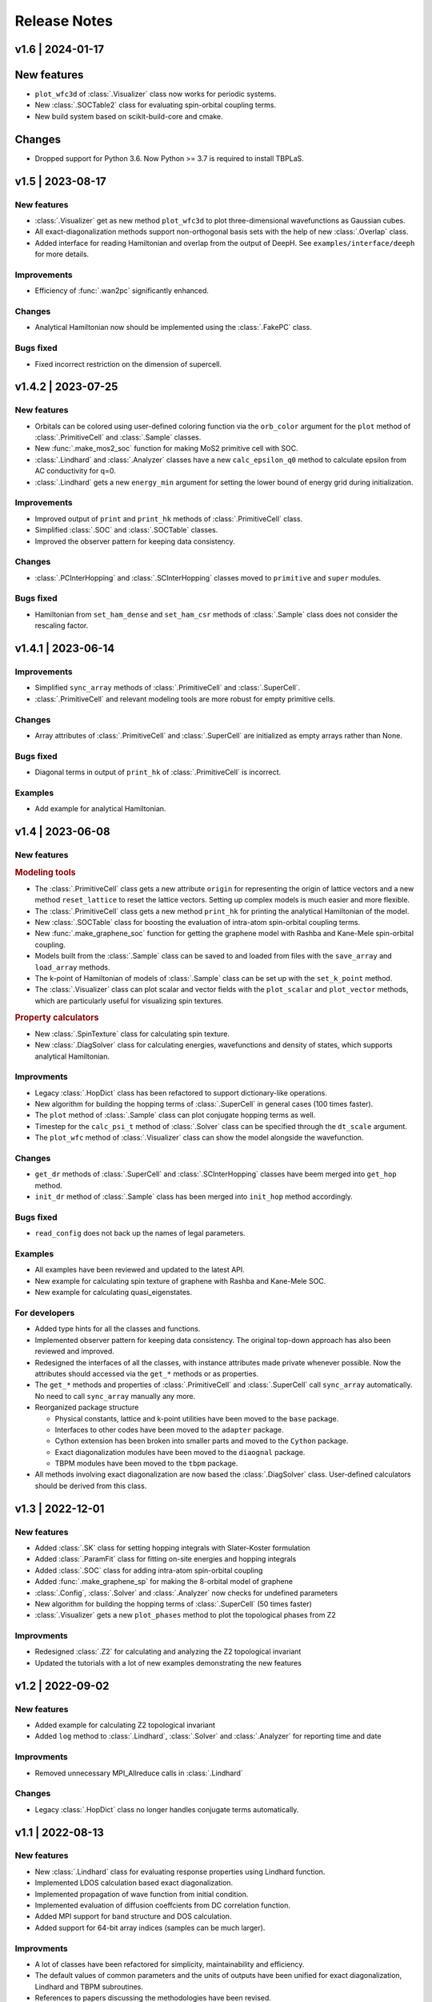 Release Notes
=============

v1.6 | 2024-01-17
-----------------

New features
------------

* ``plot_wfc3d`` of :class:`.Visualizer` class now works for periodic systems.
* New :class:`.SOCTable2` class for evaluating spin-orbital coupling terms.
* New build system based on scikit-build-core and cmake.

Changes
-------

* Dropped support for Python 3.6. Now Python >= 3.7 is required to install TBPLaS.

v1.5 | 2023-08-17
-----------------

New features
^^^^^^^^^^^^

* :class:`.Visualizer` get as new method ``plot_wfc3d`` to plot three-dimensional wavefunctions
  as Gaussian cubes.
* All exact-diagonalization methods support non-orthogonal basis sets with the help of new
  :class:`.Overlap` class.
* Added interface for reading Hamiltonian and overlap from the output of DeepH. See
  ``examples/interface/deeph`` for more details.

Improvements
^^^^^^^^^^^^

* Efficiency of :func:`.wan2pc` significantly enhanced.

Changes
^^^^^^^

* Analytical Hamiltonian now should be implemented using the :class:`.FakePC` class.

Bugs fixed
^^^^^^^^^^

* Fixed incorrect restriction on the dimension of supercell.

v1.4.2 | 2023-07-25
-------------------

New features
^^^^^^^^^^^^

* Orbitals can be colored using user-defined coloring function via the ``orb_color`` argument
  for the ``plot`` method of :class:`.PrimitiveCell` and :class:`.Sample` classes.
* New :func:`.make_mos2_soc` function for making MoS2 primitive cell with SOC.
* :class:`.Lindhard` and :class:`.Analyzer` classes have a new ``calc_epsilon_q0`` method to
  calculate epsilon from AC conductivity for q=0.
* :class:`.Lindhard` gets a new ``energy_min`` argument for setting the lower bound of energy
  grid during initialization.

Improvements
^^^^^^^^^^^^

* Improved output of ``print`` and ``print_hk`` methods of :class:`.PrimitiveCell` class.
* Simplified :class:`.SOC` and :class:`.SOCTable` classes.
* Improved the observer pattern for keeping data consistency.

Changes
^^^^^^^

* :class:`.PCInterHopping` and :class:`.SCInterHopping` classes moved to ``primitive`` and
  ``super`` modules.

Bugs fixed
^^^^^^^^^^

* Hamiltonian from ``set_ham_dense`` and ``set_ham_csr`` methods of :class:`.Sample` class
  does not consider the rescaling factor.

v1.4.1 | 2023-06-14
-------------------

Improvements
^^^^^^^^^^^^

* Simplified ``sync_array`` methods of :class:`.PrimitiveCell` and :class:`.SuperCell`.
* :class:`.PrimitiveCell` and relevant modeling tools are more robust for empty primitive cells.

Changes
^^^^^^^

* Array attributes of :class:`.PrimitiveCell` and :class:`.SuperCell` are initialized as empty
  arrays rather than None.

Bugs fixed
^^^^^^^^^^

* Diagonal terms in output of ``print_hk`` of :class:`.PrimitiveCell` is incorrect.

Examples
^^^^^^^^

* Add example for analytical Hamiltonian.

v1.4 | 2023-06-08
-----------------

New features
^^^^^^^^^^^^

.. rubric:: Modeling tools

* The :class:`.PrimitiveCell` class gets a new attribute ``origin`` for representing the origin
  of lattice vectors and a new method ``reset_lattice`` to reset the lattice vectors. Setting up
  complex models is much easier and more flexible.
* The :class:`.PrimitiveCell` class gets a new method ``print_hk`` for printing the analytical
  Hamiltonian of the model.
* New :class:`.SOCTable` class for boosting the evaluation of intra-atom spin-orbital coupling terms.
* New :func:`.make_graphene_soc` function for getting the graphene model with Rashba and Kane-Mele
  spin-orbital coupling.
* Models built from the :class:`.Sample` class can be saved to and loaded from files with the
  ``save_array`` and ``load_array`` methods.
* The k-point of Hamiltonian of models of :class:`.Sample` class can be set up with the
  ``set_k_point`` method.
* The :class:`.Visualizer` class can plot scalar and vector fields with the ``plot_scalar`` and
  ``plot_vector`` methods, which are particularly useful for visualizing spin textures.

.. rubric:: Property calculators

* New :class:`.SpinTexture` class for calculating spin texture.
* New :class:`.DiagSolver` class for calculating energies, wavefunctions and density of states, which
  supports analytical Hamiltonian.

Improvments
^^^^^^^^^^^

* Legacy :class:`.HopDict` class has been refactored to support dictionary-like operations.
* New algorithm for building the hopping terms of :class:`.SuperCell` in general cases (100 times faster).
* The ``plot`` method of :class:`.Sample` class can plot conjugate hopping terms as well.
* Timestep for the ``calc_psi_t`` method of :class:`.Solver` class can be specified through the
  ``dt_scale`` argument.
* The ``plot_wfc`` method of :class:`.Visualizer` class can show the model alongside the wavefunction.

Changes
^^^^^^^

* ``get_dr`` methods of :class:`.SuperCell` and :class:`.SCInterHopping` classes have beem merged into
  ``get_hop`` method.
* ``init_dr`` method of :class:`.Sample` class has been merged into ``init_hop`` method accordingly.

Bugs fixed
^^^^^^^^^^

* ``read_config`` does not back up the names of legal parameters.

Examples
^^^^^^^^

* All examples have been reviewed and updated to the latest API.
* New example for calculating spin texture of graphene with Rashba and Kane-Mele SOC.
* New example for calculating quasi_eigenstates.

For developers
^^^^^^^^^^^^^^

* Added type hints for all the classes and functions.
* Implemented observer pattern for keeping data consistency. The original top-down approach has also been
  reviewed and improved.
* Redesigned the interfaces of all the classes, with instance attributes made private whenever possible.
  Now the attributes should accessed via the ``get_*`` methods or as properties.
* The ``get_*`` methods and properties of :class:`.PrimitiveCell` and :class:`.SuperCell` call ``sync_array``
  automatically. No need to call ``sync_array`` manually any more.
* Reorganized package structure

  * Physical constants, lattice and k-point utilities have been moved to the ``base`` package.
  * Interfaces to other codes have been moved to the ``adapter`` package.
  * Cython extension has been broken into smaller parts and moved to the ``Cython`` package.
  * Exact diagonalization modules have been moved to the ``diaognal`` package.
  * TBPM modules have been moved to the ``tbpm`` package.

* All methods involving exact diagonalization are now based the :class:`.DiagSolver` class. User-defined
  calculators should be derived from this class.

v1.3 | 2022-12-01
-----------------

New features
^^^^^^^^^^^^

* Added :class:`.SK` class for setting hopping integrals with Slater-Koster formulation
* Added :class:`.ParamFit` class for fitting on-site energies and hopping integrals
* Added :class:`.SOC` class for adding intra-atom spin-orbital coupling
* Added :func:`.make_graphene_sp` for making the 8-orbital model of graphene
* :class:`.Config`, :class:`.Solver` and :class:`.Analyzer` now checks for undefined parameters
* New algorithm for building the hopping terms of :class:`.SuperCell` (50 times faster)
* :class:`.Visualizer` gets a new ``plot_phases`` method to plot the topological phases from Z2

Improvments
^^^^^^^^^^^

* Redesigned :class:`.Z2` for calculating and analyzing the Z2 topological invariant
* Updated the tutorials with a lot of new examples demonstrating the new features

v1.2 | 2022-09-02
-----------------

New features
^^^^^^^^^^^^

* Added example for calculating Z2 topological invariant
* Added ``log`` method to :class:`.Lindhard`, :class:`.Solver` and :class:`.Analyzer`
  for reporting time and date

Improvments
^^^^^^^^^^^

* Removed unnecessary MPI_Allreduce calls in :class:`.Lindhard`

Changes
^^^^^^^

* Legacy :class:`.HopDict` class no longer handles conjugate terms automatically.

v1.1 | 2022-08-13
-----------------

New features
^^^^^^^^^^^^

* New :class:`.Lindhard` class for evaluating response properties using Lindhard function.
* Implemented LDOS calculation based exact diagonalization.
* Implemented propagation of wave function from initial condition.
* Implemented evaluation of diffusion coeffcients from DC correlation function.
* Added MPI support for band structure and DOS calculation.
* Added support for 64-bit array indices (samples can be much larger).

Improvments
^^^^^^^^^^^

* A lot of classes have been refactored for simplicity, maintainability and efficiency.
* The default values of common parameters and the units of outputs have been unified for exact
  diagonalization, Lindhard and TBPM subroutines.
* References to papers discussing the methodologies have been revised.
* :func:`merge_prim_cell` checks lattice vectors before merging cells.
* ``plot`` method of :class:`.Sample` accepts lists of colors for plotting the supercells and
  inter-cell hopping terms.
* DC conductivity subroutine is refactored and much faster.

Changes
^^^^^^^

* The ``IntraHopping`` class has beem removed. Modifications to hopping terms are now handled
  by the supercell itself.
* The ``InterHopping`` class has been renamed to :class:`.SCInterHopping`.
* The ``InterHopDict`` class has been renamed to :class:`.PCInterHopping`.
* ``apply_pbc`` and ``trim_prim_cell`` functions are moved to :class:`.PrimitiveCell` class.
* The output unit of AC conductivity from TBPM has been changed from e^2/(4*h_bar) to e^2/h_bar,
  for consistency with the :class:`.Lindhard` class.

Bugs fixed
^^^^^^^^^^

* :func:`merge_prim_cell` does not set the ``extend`` attribute properly.
* ``reset_array`` method of :class:`.Sample` class does not reset the ``rescale`` attribute.
* The FORTRAN subroutine ``norm`` produces L^1 norm instead of L^2 for complex vectors.
* The FORTRAN subroutine ``tbpm_ldos`` does not set initial state properly.

Misc.
^^^^^

* Updated documentation, examples and configuration files.
* Added more examples.

v1.0 | 2022-02-18
-----------------

First public release of TBPLaS.

New features
^^^^^^^^^^^^

* The ``builder`` module is rewritten from scratch. Now it is much easier to use and
  orders of magnitudes faster.
* The workflow of setting up a sample is simplified, with many handy tools provided.
* Added options to specify the timestep and thresthold for checking wavefunction norm
  during tbpm calculation.

Changes
^^^^^^^

* Refactored existing code into :class:`.Solver`, :class:`.Analyzer` and :class:`.Visualizer`
  classes.
* Simplified :class:`.Config`. Now it is not dependent on the Sample.
* Rewritten ``materials`` module with the new builder.
* Converted output from txt files to numpy format. Add ``-DDEBUG`` to f90flags if you don't
  like this feature.
* Many bug fixes, efficiency improvments and security enhancements.

Bugs fixed
^^^^^^^^^^

* csr.F90:
  
  The subtle bug that ``amxpby_d`` and ``amxpby_z`` do not behave as expected has been fixed.
  This bug is effective when using built-in sparse matrix library, and causes ``Fermi``
  subroutine to yield diverging results, which affects many calculations, e.g. AC conductivity.

* funcs.F90:

  Removed SIMD instructions that will cause ``ifort`` to abort during compilation.

* tbpm.f90:
  
  Fixed incorrect initial norm when checking wave function.

v0.9.8 | 2021-06-06
-------------------

New features
^^^^^^^^^^^^

* Most of the subroutines involving wave function propagation will check the
  norm of wave function after 128 steps of propagation. The program will abort
  and a error message is casted to prompt the user to increase ``rescale`` if
  NaN, Inf or large derivation from 1 of the norm is detected.

* MPI parallelization has been implemented for ``corr_DOS``, ``corr_LDOS``,
  ``corr_AC``, ``corr_dyn_pol``, ``corr_DC``, ``mu_Hall``, ``quasi_eigenstates``, 
  which may boost the calculation by approximately 20%. A new module ``parallel``
  has been introduced for this purpose, as well as necessary adjustments in modules
  of ``config``, ``correlation``, ``f2py.pyf`` and ``tbpm.f90``. Hybrid MPI+OpenMP
  parallelization is also possible by setting ``OMP_NUM_THREADS`` and ``MKL_NUM_THREADS``
  properly.

* A new module ``utils`` has been introduced, which provides classes for times
  profiling, progress reporting, random number seeds generating, message
  printing, etc.

Changes
^^^^^^^

* setup.cfg:

  * Optimization flags for ifort has changed to ``-xHost``. Tests should be taken
    to avoid aggressive and unstable optimizaitons.
  * Compiler name of ``gnu95`` has been changed to ``gfortran``.

* config:

  The logic workflow has been unified and simplified. A new key ``prefix`` has
  replaced the old key ``timestamp``. Default argument values for ``set_output``
  and ``save`` methos have also been changed in according to the new workflow.

* tbpm.f90

  Some temporary arrays in subroutines ``tbpm_dccond`` and ``tbpm_eigenstates``
  have been changed from row-major to column-major, which may boosts the
  calculation by approximately 12%.

Bugs fixed
^^^^^^^^^^

* analysis.f90:

  Error of ``index out range`` has been fixed for function ``analyze_corr_DC``,
  which is due to the incomplete update of the length of ``corr_DOS``. Maybe in
  the future we may find a more elegant solution to this problem.

* propagation.f90:

  Subroutine ``cheb_wf_timestep_inv`` had not worked properly as due to a typo
  in the starting range of loop over Bessel coeffcients. Now it has been fixed
  and shares the same subroutine as cheb_wf_timestep. An argument ``fwd`` has
  been introduced to distinguish forward and backward propagation.

* random.f90:
  
  Subroutine ``random_state`` had not been thread-safe, which would lead to
  different results with different number of OpenMP threads, especially for
  AC and DC conductivity. Now the OpenMP instructions have been removed and
  the subroutine is made serial, thus being thread-safe.
